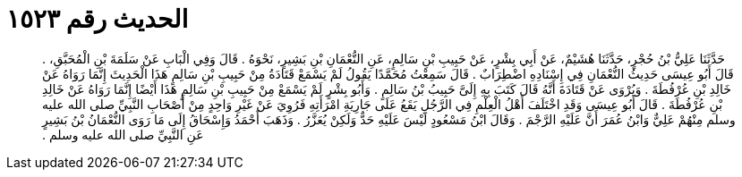 
= الحديث رقم ١٥٢٣

[quote.hadith]
حَدَّثَنَا عَلِيُّ بْنُ حُجْرٍ، حَدَّثَنَا هُشَيْمٌ، عَنْ أَبِي بِشْرٍ، عَنْ حَبِيبِ بْنِ سَالِمٍ، عَنِ النُّعْمَانِ بْنِ بَشِيرٍ، نَحْوَهُ ‏.‏ قَالَ وَفِي الْبَابِ عَنْ سَلَمَةَ بْنِ الْمُحَبَّقِ، ‏.‏ قَالَ أَبُو عِيسَى حَدِيثُ النُّعْمَانِ فِي إِسْنَادِهِ اضْطِرَابٌ ‏.‏ قَالَ سَمِعْتُ مُحَمَّدًا يَقُولُ لَمْ يَسْمَعْ قَتَادَةُ مِنْ حَبِيبِ بْنِ سَالِمٍ هَذَا الْحَدِيثَ إِنَّمَا رَوَاهُ عَنْ خَالِدِ بْنِ عُرْفُطَةَ ‏.‏ وَيُرْوَى عَنْ قَتَادَةَ أَنَّهُ قَالَ كَتَبَ بِهِ إِلَىَّ حَبِيبُ بْنُ سَالِمٍ ‏.‏ وَأَبُو بِشْرٍ لَمْ يَسْمَعْ مِنْ حَبِيبِ بْنِ سَالِمٍ هَذَا أَيْضًا إِنَّمَا رَوَاهُ عَنْ خَالِدِ بْنِ عُرْفُطَةَ ‏.‏ قَالَ أَبُو عِيسَى وَقَدِ اخْتَلَفَ أَهْلُ الْعِلْمِ فِي الرَّجُلِ يَقَعُ عَلَى جَارِيَةِ امْرَأَتِهِ فَرُوِيَ عَنْ غَيْرِ وَاحِدٍ مِنْ أَصْحَابِ النَّبِيِّ صلى الله عليه وسلم مِنْهُمْ عَلِيٌّ وَابْنُ عُمَرَ أَنَّ عَلَيْهِ الرَّجْمَ ‏.‏ وَقَالَ ابْنُ مَسْعُودٍ لَيْسَ عَلَيْهِ حَدٌّ وَلَكِنْ يُعَزَّرُ ‏.‏ وَذَهَبَ أَحْمَدُ وَإِسْحَاقُ إِلَى مَا رَوَى النُّعْمَانُ بْنُ بَشِيرٍ عَنِ النَّبِيِّ صلى الله عليه وسلم ‏.‏